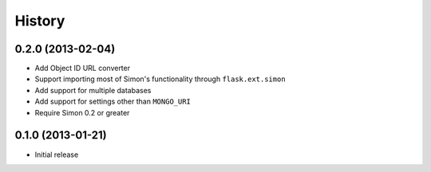 History
-------

0.2.0 (2013-02-04)
++++++++++++++++++

- Add Object ID URL converter
- Support importing most of Simon's functionality through
  ``flask.ext.simon``
- Add support for multiple databases
- Add support for settings other than ``MONGO_URI``
- Require Simon 0.2 or greater

0.1.0 (2013-01-21)
++++++++++++++++++

- Initial release
